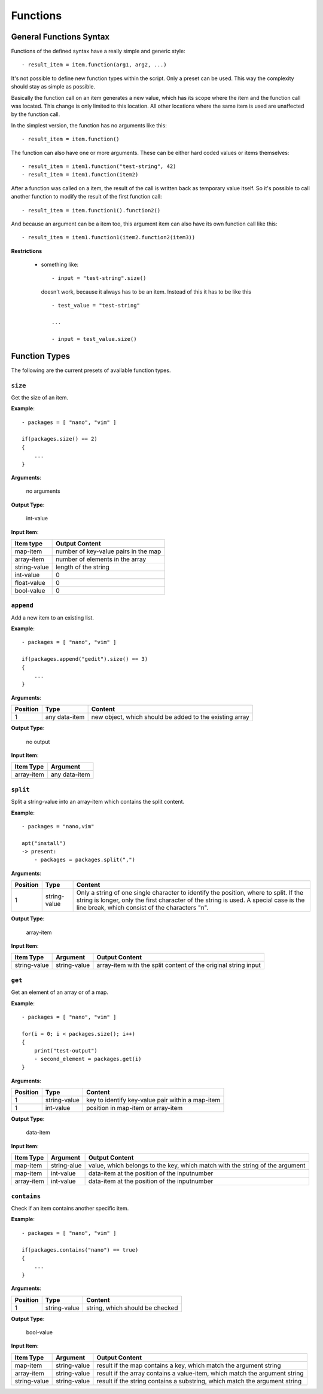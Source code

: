 Functions
---------

General Functions Syntax
~~~~~~~~~~~~~~~~~~~~~~~~

Functions of the defined syntax have a really simple and generic style:

::

    - result_item = item.function(arg1, arg2, ...)

It's not possible to define new function types within the script. Only a preset can be used. This way the complexity should stay as simple as possible. 

Basically the function call on an item generates a new value, which has its scope where the item and the function call was located. This change is only limited to this location. All other locations where the same item is used are unaffected by the function call. 

In the simplest version, the function has no arguments like this:

::

    - result_item = item.function()

The function can also have one or more arguments. These can be either hard coded values or items themselves:

::

    - result_item = item1.function("test-string", 42)
    - result_item = item1.function(item2)

After a function was called on a item, the result of the call is written back as temporary value itself. So it's possible to call another function to modify the result of the first function call:

::

    - result_item = item.function1().function2()

And because an argument can be a item too, this argument item can also have its own function call like this:

::

    - result_item = item1.function1(item2.function2(item3))



**Restrictions**

    * something like:

      ::

          - input = "test-string".size()

      doesn't work, because it always has to be an item. Instead of this it has to be like this

      ::

          - test_value = "test-string"

          ...

          - input = test_value.size()



.. raw:: latex

    \newpage
    

Function Types
~~~~~~~~~~~~~~

The following are the current presets of available function types.


``size``
^^^^^^^^

Get the size of an item.


**Example**:

::

    - packages = [ "nano", "vim" ]

    if(packages.size() == 2)
    {
        ...
    }

**Arguments**:

    no arguments

**Output Type**:

    int-value

**Input Item**:

.. tabularcolumns:: |m{0.27\textwidth}|m{0.66\textwidth}|

.. list-table::
    :header-rows: 1

    * - **Item type**
      - **Output Content**

    * - map-item
      - number of key-value pairs in the map

    * - array-item
      - number of elements in the array
     
    * - string-value
      - length of the string
     
    * - int-value
      - 0

    * - float-value
      - 0
     
    * - bool-value
      - 0


``append``
^^^^^^^^^^

Add a new item to an existing list.


**Example**:

::

    - packages = [ "nano", "vim" ]

    if(packages.append("gedit").size() == 3)
    {
        ...
    }

**Arguments**:

.. tabularcolumns:: |m{0.1\textwidth}|m{0.3\textwidth}|m{0.53\textwidth}|

.. list-table::
    :header-rows: 1

    * - **Position**
      - **Type**
      - **Content**

    * - 1
      - any data-item
      - new object, which should be added to the existing array

**Output Type**:

    no output

**Input Item**:

.. tabularcolumns:: |m{0.29\textwidth}|m{0.66\textwidth}|

.. list-table::
    :header-rows: 1

    * - **Item Type**
      - **Argument**

    * - array-item
      - any data-item


``split``
^^^^^^^^^

Split a string-value into an array-item which contains the split content.

**Example**:

::

    - packages = "nano,vim"

    apt("install")  
    -> present:
        - packages = packages.split(",")

**Arguments**:

.. tabularcolumns:: |m{0.1\textwidth}|m{0.3\textwidth}|m{0.53\textwidth}|

.. list-table::
    :header-rows: 1

    * - **Position**
      - **Type**
      - **Content**

    * - 1
      - string-value
      - Only a string of one single character to identify the position, where to split. If the string is longer, only the first character of the string is used. A special case is the line break, which consist of the characters "\n".

**Output Type**:

    array-item

**Input Item**:

.. tabularcolumns:: |m{0.15\textwidth}|m{0.15\textwidth}|m{0.63\textwidth}|

.. list-table::
    :header-rows: 1

    * - **Item Type**
      - **Argument**
      - **Output Content**

    * - string-value
      - string-value
      - array-item with the split content of the original string input


``get``
^^^^^^^

Get an element of an array or of a map.

**Example**:

::

    - packages = [ "nano", "vim" ]

    for(i = 0; i < packages.size(); i++)
    {
    	print("test-output")
    	- second_element = packages.get(i)
    }

**Arguments**:

.. tabularcolumns:: |m{0.1\textwidth}|m{0.3\textwidth}|m{0.53\textwidth}|

.. list-table::
    :header-rows: 1

    * - **Position**
      - **Type**
      - **Content**

    * - 1
      - string-value
      - key to identify key-value pair within a map-item

    * - 1
      - int-value
      - position in map-item or array-item

**Output Type**:

    data-item

**Input Item**:

.. tabularcolumns:: |m{0.15\textwidth}|m{0.15\textwidth}|m{0.63\textwidth}|

.. list-table::
    :header-rows: 1

    * - **Item Type**
      - **Argument**
      - **Output Content**

    * - map-item
      - string-alue
      - value, which belongs to the key, which match with the string of the argument

    * - map-item
      - int-value
      - data-item at the position of the inputnumber
 
    * - array-item
      - int-value
      - data-item at the position of the inputnumber



``contains``
^^^^^^^^^^^^

Check if an item contains another specific item.

**Example**:

::

    - packages = [ "nano", "vim" ]

    if(packages.contains("nano") == true)
    {
        ...
    }

**Arguments**:

.. tabularcolumns:: |m{0.1\textwidth}|m{0.3\textwidth}|m{0.53\textwidth}|

.. list-table::
    :header-rows: 1

    * - **Position**
      - **Type**
      - **Content**

    * - 1
      - string-value
      - string, which should be checked

**Output Type**:

    bool-value

**Input Item**:

.. tabularcolumns:: |m{0.15\textwidth}|m{0.15\textwidth}|m{0.63\textwidth}|

.. list-table::
    :header-rows: 1

    * - **Item Type**
      - **Argument**
      - **Output Content**

    * - map-item
      - string-value
      - result if the map contains a key, which match the argument string

    * - array-item
      - string-value
      - result if the array contains a value-item, which match the argument string

    * - string-value
      - string-value
      - result if the string contains a substring, which match the argument string


.. raw:: latex

    \newpage
    